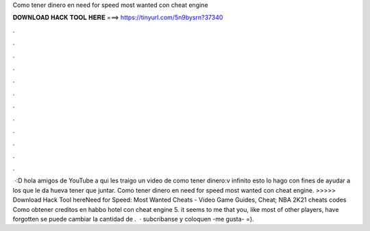 Como tener dinero en need for speed most wanted con cheat engine

𝐃𝐎𝐖𝐍𝐋𝐎𝐀𝐃 𝐇𝐀𝐂𝐊 𝐓𝐎𝐎𝐋 𝐇𝐄𝐑𝐄 ===> https://tinyurl.com/5n9bysrn?37340

.

.

.

.

.

.

.

.

.

.

.

.

 ·:D hola amigos de YouTube a qui les traigo un video de como tener dinero:v infinito esto lo hago con fines de ayudar a los que le da hueva tener que juntar. Como tener dinero en need for speed most wanted con cheat engine. >>>>> Download Hack Tool hereNeed for Speed: Most Wanted Cheats - Video Game Guides, Cheat; NBA 2K21 cheats codes Como obtener creditos en habbo hotel con cheat engine 5. it seems to me that you, like most of other players, have forgotten se puede cambiar la cantidad de .  · subcribanse y coloquen -me gusta- =).